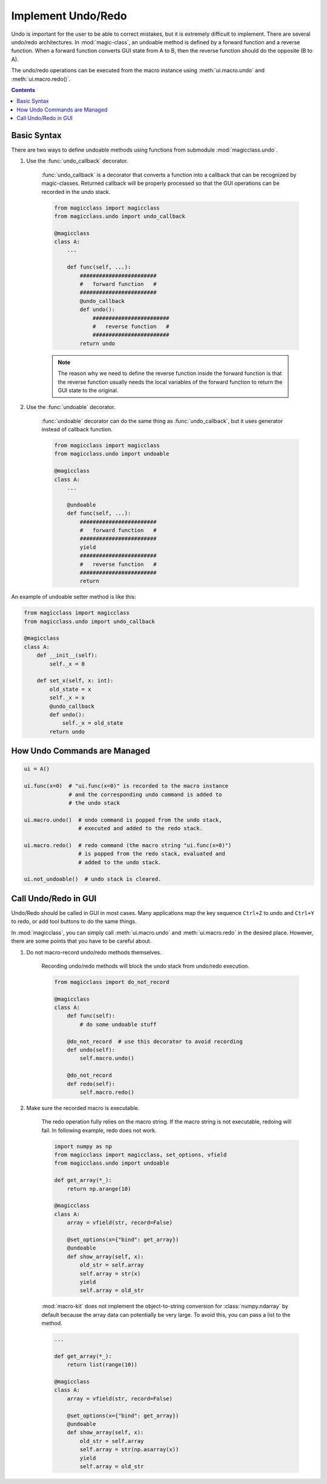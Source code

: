 ===================
Implement Undo/Redo
===================

.. versionadded:: 0.7.0

Undo is important for the user to be able to correct mistakes, but it is
extremely difficult to implement. There are several undo/redo architectures.
In :mod:`magic-class`, an undoable method is defined by a forward function
and a reverse function. When a forward function converts GUI state from A to
B, then the reverse function should do the opposite (B to A).

The undo/redo operations can be executed from the macro instance using
:meth:`ui.macro.undo` and :meth:`ui.macro.redo()`.

.. contents:: Contents
    :local:
    :depth: 1

Basic Syntax
============

There are two ways to define undoable methods using functions from submodule
:mod:`magicclass.undo`.

1. Use the :func:`undo_callback` decorator.

    :func:`undo_callback` is a decorator that converts a function into a
    callback that can be recognized by magic-classes. Returned callback
    will be properly processed so that the GUI operations can be recorded
    in the undo stack.

    .. code-block:: python

        from magicclass import magicclass
        from magicclass.undo import undo_callback

        @magicclass
        class A:
            ...

            def func(self, ...):
                ########################
                #   forward function   #
                ########################
                @undo_callback
                def undo():
                    ########################
                    #   reverse function   #
                    ########################
                return undo

    .. note::

        The reason why we need to define the reverse function inside the
        forward function is that the reverse function usually needs the
        local variables of the forward function to return the GUI state
        to the original.

2. Use the :func:`undoable` decorator.

    :func:`undoable` decorator can do the same thing as :func:`undo_callback`,
    but it uses generator instead of callback function.

    .. code-block:: python

        from magicclass import magicclass
        from magicclass.undo import undoable

        @magicclass
        class A:
            ...

            @undoable
            def func(self, ...):
                ########################
                #   forward function   #
                ########################
                yield
                ########################
                #   reverse function   #
                ########################
                return

An example of undoable setter method is like this:

.. code-block:: python

    from magicclass import magicclass
    from magicclass.undo import undo_callback

    @magicclass
    class A:
        def __init__(self):
            self._x = 0

        def set_x(self, x: int):
            old_state = x
            self._x = x
            @undo_callback
            def undo():
                self._x = old_state
            return undo

How Undo Commands are Managed
=============================

.. code-block:: python

    ui = A()

    ui.func(x=0)  # "ui.func(x=0)" is recorded to the macro instance
                  # and the corresponding undo command is added to
                  # the undo stack

    ui.macro.undo()  # undo command is popped from the undo stack,
                     # executed and added to the redo stack.

    ui.macro.redo()  # redo command (the macro string "ui.func(x=0)")
                     # is popped from the redo stack, evaluated and
                     # added to the undo stack.

    ui.not_undoable()  # undo stack is cleared.

Call Undo/Redo in GUI
=====================

Undo/Redo should be called in GUI in most cases. Many applications map the
key sequence ``Ctrl+Z`` to undo and ``Ctrl+Y`` to redo, or add tool buttons
to do the same things.

In :mod:`magicclass`, you can simply call :meth:`ui.macro.undo` and
:meth:`ui.macro.redo` in the desired place. However, there are some points
that you have to be careful about.

1. Do not macro-record undo/redo methods themselves.

    Recording undo/redo methods will block the undo stack from undo/redo
    execution.

    .. code-block:: python

        from magicclass import do_not_record

        @magicclass
        class A:
            def func(self):
                # do some undoable stuff

            @do_not_record  # use this decorator to avoid recording
            def undo(self):
                self.macro.undo()

            @do_not_record
            def redo(self):
                self.macro.redo()

2. Make sure the recorded macro is executable.

    The redo operation fully relies on the macro string. If the macro
    string is not executable, redoing will fail. In following example,
    redo does not work.

    .. code-block:: python

        import numpy as np
        from magicclass import magicclass, set_options, vfield
        from magicclass.undo import undoable

        def get_array(*_):
            return np.arange(10)

        @magicclass
        class A:
            array = vfield(str, record=False)

            @set_options(x={"bind": get_array})
            @undoable
            def show_array(self, x):
                old_str = self.array
                self.array = str(x)
                yield
                self.array = old_str

    :mod:`macro-kit` does not implement the object-to-string conversion
    for :class:`numpy.ndarray` by default because the array data can
    potentially be very large. To avoid this, you can pass a list to the
    method.

    .. code-block:: python

        ...

        def get_array(*_):
            return list(range(10))

        @magicclass
        class A:
            array = vfield(str, record=False)

            @set_options(x={"bind": get_array})
            @undoable
            def show_array(self, x):
                old_str = self.array
                self.array = str(np.asarray(x))
                yield
                self.array = old_str

